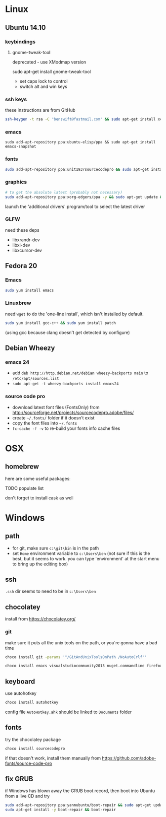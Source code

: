 * Linux

** Ubuntu 14.10
  :PROPERTIES:
  :header-args:sh:    :tangle ubuntu-setup.sh
  :END:

*** keybindings

**** gnome-tweak-tool

deprecated - use XModmap version

sudo apt-get install gnome-tweak-tool

- set caps lock to control
- switch alt and win keys

*** ssh keys

these instructions are from GitHub

# to set up a new key
#+BEGIN_SRC sh
ssh-keygen -t rsa -C "benswift@fastmail.com" && sudo apt-get install xclip && xclip -sel clip < ~/.ssh/id_rsa.pub
#+END_SRC

*** emacs

#+BEGIN_SRC 
sudo add-apt-repository ppa:ubuntu-elisp/ppa && sudo apt-get install emacs-snapshot
#+END_SRC

*** fonts

#+BEGIN_SRC sh
sudo add-apt-repository ppa:unit193/sourcecodepro && sudo apt-get install fonts-source-code-pro-otf
#+END_SRC

*** graphics

#+BEGIN_SRC sh
# to get the absolute latest (probably not necessary)
sudo add-apt-repository ppa:xorg-edgers/ppa -y && sudo apt-get update && sudo apt-get install nvidia-current
#+END_SRC

launch the 'additional drivers' program/tool to select the latest
driver

*** GLFW

need these deps

- libxrandr-dev
- libxi-dev
- libxcursor-dev

** Fedora 20
  :PROPERTIES:
  :header-args:sh:    :tangle fedora-setup.sh
  :END:

*** Emacs

#+BEGIN_SRC sh
sudo yum install emacs
#+END_SRC

*** Linuxbrew

need =wget= to do the 'one-line install', which isn't installed by
default.

#+BEGIN_SRC sh
sudo yum install gcc-c++ && sudo yum install patch
#+END_SRC

(using gcc because clang doesn't get detected by configure)

** Debian Wheezy

*** emacs 24

- add =deb http://http.debian.net/debian wheezy-backports main= to
  =/etc/apt/sources.list=
- =sudo apt-get -t wheezy-backports install emacs24=

*** source code pro

- download latest font files (FontsOnly) from
  http://sourceforge.net/projects/sourcecodepro.adobe/files/
- create =~/.fonts/= folder if it doesn't exist
- copy the font files into =~/.fonts= 
- =fc-cache -f -v= to re-build your fonts info cache files

* OSX

** homebrew

here are some useful packages:

TODO populate list

don't forget to install cask as well

* Windows
  :PROPERTIES:
  :header-args:sh:    :tangle windows-setup.bat
  :END:

** path

- for git, make sure =c:\git\bin= is in the path
- set =Home= environment variable to =c:\Users\ben= (not sure if this
  is the best, but it seems to work.  you can type 'environment' at
  the start menu to bring up the editing box)

** ssh

=.ssh= dir seems to need to be in =c:\Users\ben=

** chocolatey

install from https://chocolatey.org/

*** git

make sure it puts all the unix tools on the path, or you're gonna
have a bad time

#+BEGIN_SRC sh
choco install git -params '"/GitAndUnixToolsOnPath /NoAutoCrlf"'
#+END_SRC

#+BEGIN_SRC sh
choco install emacs visualstudiocommunity2013 nuget.commandline firefox
#+END_SRC


** keyboard

use autohotkey

#+BEGIN_SRC sh
choco install autohotkey
#+END_SRC

config file =AutoHotkey.ahk= should be linked to =Documents= folder

# remap CAPS to CTRL (obsolete - use autohotkey instead) http://www.howtogeek.com/howto/windows-vista/disable-caps-lock-key-in-windows-vista/

** fonts

try the chocolatey package

#+BEGIN_SRC sh
choco install sourcecodepro
#+END_SRC

if that doesn't work, install them manually from https://github.com/adobe-fonts/source-code-pro

** fix GRUB

if Windows has blown away the GRUB boot record, then boot into Ubuntu
from a live CD and try

#+BEGIN_SRC sh
sudo add-apt-repository ppa:yannubuntu/boot-repair && sudo apt-get update
sudo apt-get install -y boot-repair && boot-repair
#+END_SRC
